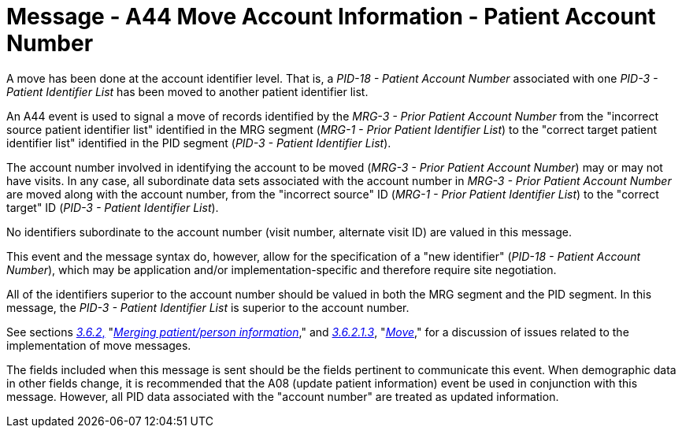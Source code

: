 = Message - A44 Move Account Information - Patient Account Number
:v291_section: "3.3.44"
:v2_section_name: "ADT/ACK - Move Account Information - Patient Account Number (Event A44)"
:generated: "Thu, 01 Aug 2024 15:25:17 -0600"

A move has been done at the account identifier level. That is, a _PID-18 - Patient Account Number_ associated with one _PID-3 - Patient Identifier List_ has been moved to another patient identifier list.

An A44 event is used to signal a move of records identified by the _MRG-3 - Prior Patient Account Number_ from the "incorrect source patient identifier list" identified in the MRG segment (_MRG-1 - Prior Patient Identifier List_) to the "correct target patient identifier list" identified in the PID segment (_PID-3 - Patient Identifier List_).

The account number involved in identifying the account to be moved (_MRG-3 - Prior Patient Account Number_) may or may not have visits. In any case, all subordinate data sets associated with the account number in _MRG-3 - Prior Patient Account Number_ are moved along with the account number, from the "incorrect source" ID (_MRG-1 - Prior Patient Identifier List_) to the "correct target" ID (_PID-3 - Patient Identifier List_).

No identifiers subordinate to the account number (visit number, alternate visit ID) are valued in this message.

This event and the message syntax do, however, allow for the specification of a "new identifier" (_PID-18 - Patient Account Number_), which may be application and/or implementation-specific and therefore require site negotiation.

All of the identifiers superior to the account number should be valued in both the MRG segment and the PID segment. In this message, the _PID-3 - Patient Identifier List_ is superior to the account number.

See sections link:#merging-patientperson-information[_3.6.2_&#44;] "link:#merging-patientperson-information[_Merging patient/person information_]," and link:#move[_3.6.2.1.3_], "link:#move[_Move_]," for a discussion of issues related to the implementation of move messages.

The fields included when this message is sent should be the fields pertinent to communicate this event. When demographic data in other fields change, it is recommended that the A08 (update patient information) event be used in conjunction with this message. However, all PID data associated with the "account number" are treated as updated information.

[message_structure-table]

[ack_chor-table]

[ack_message_structure-table]

[ack_chor-table]

